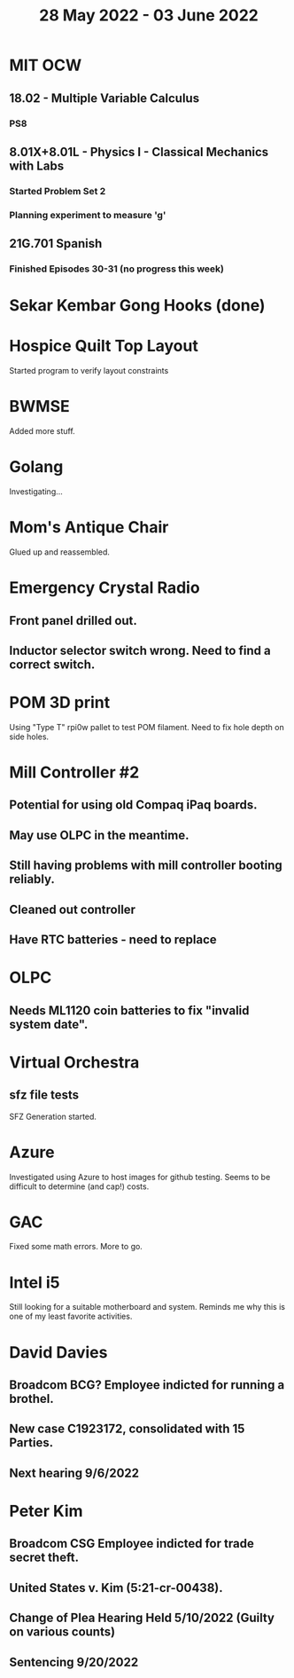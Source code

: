 #+TITLE: 28 May 2022 - 03 June 2022

* MIT OCW
** 18.02 - Multiple Variable Calculus
*** PS8
** 8.01X+8.01L - Physics I - Classical Mechanics with Labs
*** Started Problem Set 2
*** Planning experiment to measure 'g'
** 21G.701 Spanish
*** Finished Episodes 30-31 (no progress this week)
* Sekar Kembar Gong Hooks (done)
* Hospice Quilt Top Layout
  Started program to verify layout constraints
* BWMSE
  Added more stuff.
* Golang
  Investigating...
* Mom's Antique Chair
  Glued up and reassembled.
* Emergency Crystal Radio
** Front panel drilled out.
** Inductor selector switch wrong. Need to find a correct switch.
* POM 3D print
  Using "Type T" rpi0w pallet to test POM filament. Need to fix hole
  depth on side holes.
* Mill Controller #2
** Potential for using old Compaq iPaq boards.
** May use OLPC in the meantime.
** Still having problems with mill controller booting reliably.
** Cleaned out controller
** Have RTC batteries - need to replace
* OLPC
** Needs ML1120 coin batteries to fix "invalid system date".
* Virtual Orchestra
** sfz file tests
   SFZ Generation started.
* Azure
  Investigated using Azure to host images for github testing. Seems to
  be difficult to determine (and cap!) costs.
* GAC
  Fixed some math errors. More to go.
* Intel i5
  Still looking for a suitable motherboard and system. Reminds me why
  this is one of my least favorite activities.
* David Davies
** Broadcom BCG? Employee indicted for running a brothel.
** New case C1923172, consolidated with *15* Parties.
** Next hearing 9/6/2022
* Peter Kim
** Broadcom CSG Employee indicted for trade secret theft.
** United States v. Kim (5:21-cr-00438).
** Change of Plea Hearing Held 5/10/2022 (Guilty on various counts)
** Sentencing 9/20/2022
